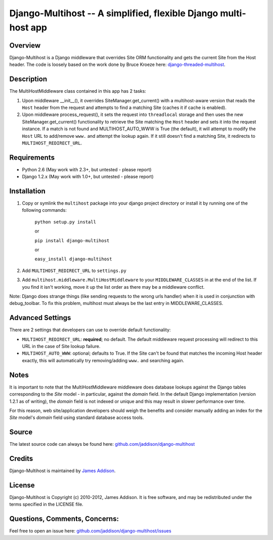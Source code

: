 Django-Multihost -- A simplified, flexible Django multi-host app
================================================================


Overview
--------

Django-Multihost is a Django middleware that overrides Site ORM functionality and gets the current Site from the Host header.  The code is loosely based on the work done by Bruce Kroeze here: `django-threaded-multihost <http://bitbucket.org/bkroeze/django-threaded-multihost/>`_.


Description
-----------

The MultiHostMiddleware class contained in this app has 2 tasks:

#.  Upon middleware __init__(), it overrides SiteManager.get_current() with a multihost-aware version that reads the ``Host`` header from the request and attempts to find a matching Site (caches it if cache is enabled).
#.  Upon middleware process_request(), it sets the request into ``threadlocal`` storage and then uses the new SiteManager.get_current() functionality to retrieve the Site matching the ``Host`` header and sets it into the request instance.  If a match is not found and MULTIHOST_AUTO_WWW is True (the default), it will attempt to modify the ``Host`` URL  to add/remove ``www.`` and attempt the lookup again.  If it still doesn't find a matching Site, it redirects to ``MULTIHOST_REDIRECT_URL``.


Requirements
------------

- Python 2.6 (May work with 2.3+, but untested - please report)
- Django 1.2.x (May work with 1.0+, but untested - please report)


Installation
------------

#. Copy or symlink the ``multihost`` package into your django project directory or install it by running one of the following commands:

    ``python setup.py install``

    or

    ``pip install django-multihost``
    
    or

    ``easy_install django-multihost``

#. Add ``MULTIHOST_REDIRECT_URL`` to ``settings.py``

#. Add ``multihost.middleware.MultiHostMiddleware`` to your ``MIDDLEWARE_CLASSES`` in at the end of the list.  If you find it isn't working, move it up the list order as there may be a middleware conflict.

Note: Django does strange things (like sending requests to the wrong urls handler) when it is used in conjunction with debug_toolbar.  To fix this problem, multihost must always be the last entry in MIDDLEWARE_CLASSES.

Advanced Settings
----------------------

There are 2 settings that developers can use to override default functionality:

- ``MULTIHOST_REDIRECT_URL``: **required**; no default.  The default middleware request processing will redirect to this URL in the case of Site lookup failure.
- ``MULTIHOST_AUTO_WWW``: optional; defaults to True.  If the Site can't be found that matches the incoming Host header exactly, this will automatically try removing/adding ``www.`` and searching again.


Notes
-----

It is important to note that the MultiHostMiddleware middleware does database lookups against the Django tables corresponding to the `Site` model - in particular, against the `domain` field.  In the default Django implementation (version 1.2.1 as of writing), the `domain` field is not indexed or unique and this may result in slower performance over time.

For this reason, web site/application developers should weigh the benefits and consider manually adding an index for the `Site` model's `domain` field using standard database access tools.


Source
------

The latest source code can always be found here: `github.com/jaddison/django-multihost <http://github.com/jaddison/django-multihost/>`_


Credits
-------

Django-Multihost is maintained by `James Addison <mailto:code@scottisheyes.com>`_.


License
-------

Django-Multihost is Copyright (c) 2010-2012, James Addison. It is free software, and may be redistributed under the terms specified in the LICENSE file. 


Questions, Comments, Concerns:
------------------------------

Feel free to open an issue here: `github.com/jaddison/django-multihost/issues <http://github.com/jaddison/django-multihost/issues/>`_